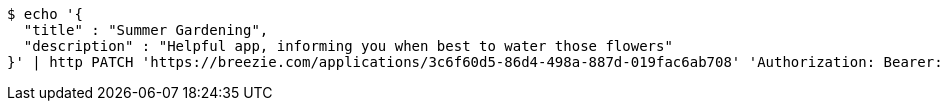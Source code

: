 [source,bash]
----
$ echo '{
  "title" : "Summer Gardening",
  "description" : "Helpful app, informing you when best to water those flowers"
}' | http PATCH 'https://breezie.com/applications/3c6f60d5-86d4-498a-887d-019fac6ab708' 'Authorization: Bearer:0b79bab50daca910b000d4f1a2b675d604257e42' 'Content-Type:application/json'
----